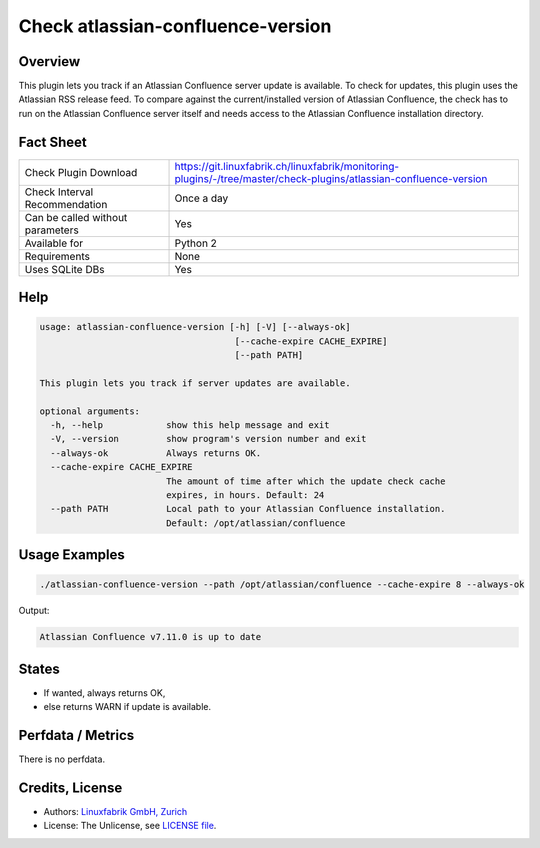 Check atlassian-confluence-version
==================================

Overview
--------

This plugin lets you track if an Atlassian Confluence server update is available. To check for updates, this plugin uses the Atlassian RSS release feed. To compare against the current/installed version of Atlassian Confluence, the check has to run on the Atlassian Confluence server itself and needs access to the Atlassian Confluence installation directory.


Fact Sheet
----------

.. csv-table::
    :widths: 30, 70
    
    "Check Plugin Download",                "https://git.linuxfabrik.ch/linuxfabrik/monitoring-plugins/-/tree/master/check-plugins/atlassian-confluence-version"
    "Check Interval Recommendation",        "Once a day"
    "Can be called without parameters",     "Yes"
    "Available for",                        "Python 2"
    "Requirements",                         "None"
    "Uses SQLite DBs",                      "Yes"


Help
----

.. code-block:: text

    usage: atlassian-confluence-version [-h] [-V] [--always-ok]
                                         [--cache-expire CACHE_EXPIRE]
                                         [--path PATH]

    This plugin lets you track if server updates are available.

    optional arguments:
      -h, --help            show this help message and exit
      -V, --version         show program's version number and exit
      --always-ok           Always returns OK.
      --cache-expire CACHE_EXPIRE
                            The amount of time after which the update check cache
                            expires, in hours. Default: 24
      --path PATH           Local path to your Atlassian Confluence installation.
                            Default: /opt/atlassian/confluence


Usage Examples
--------------

.. code-block:: bash

    ./atlassian-confluence-version --path /opt/atlassian/confluence --cache-expire 8 --always-ok
    
Output:

.. code-block:: text

    Atlassian Confluence v7.11.0 is up to date


States
------

* If wanted, always returns OK,
* else returns WARN if update is available.


Perfdata / Metrics
------------------

There is no perfdata.


Credits, License
----------------

* Authors: `Linuxfabrik GmbH, Zurich <https://www.linuxfabrik.ch>`_
* License: The Unlicense, see `LICENSE file <https://git.linuxfabrik.ch/linuxfabrik/monitoring-plugins/-/blob/master/LICENSE>`_.
